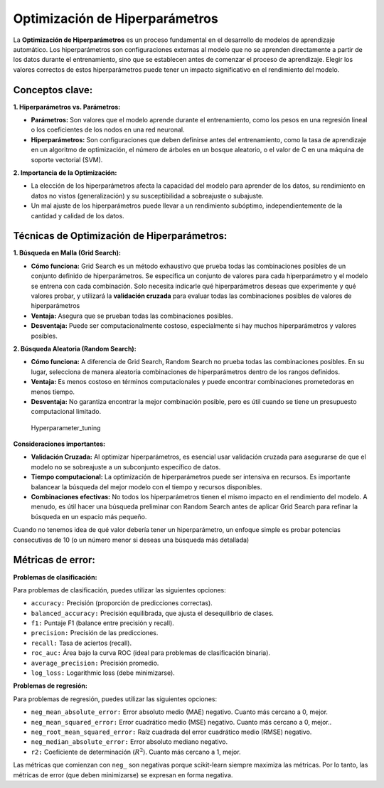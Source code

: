 Optimización de Hiperparámetros
-------------------------------

La **Optimización de Hiperparámetros** es un proceso fundamental en el
desarrollo de modelos de aprendizaje automático. Los hiperparámetros son
configuraciones externas al modelo que no se aprenden directamente a
partir de los datos durante el entrenamiento, sino que se establecen
antes de comenzar el proceso de aprendizaje. Elegir los valores
correctos de estos hiperparámetros puede tener un impacto significativo
en el rendimiento del modelo.

Conceptos clave:
~~~~~~~~~~~~~~~~

**1. Hiperparámetros vs. Parámetros:**

-  **Parámetros:** Son valores que el modelo aprende durante el
   entrenamiento, como los pesos en una regresión lineal o los
   coeficientes de los nodos en una red neuronal.

-  **Hiperparámetros:** Son configuraciones que deben definirse antes
   del entrenamiento, como la tasa de aprendizaje en un algoritmo de
   optimización, el número de árboles en un bosque aleatorio, o el valor
   de C en una máquina de soporte vectorial (SVM).

**2. Importancia de la Optimización:**

-  La elección de los hiperparámetros afecta la capacidad del modelo
   para aprender de los datos, su rendimiento en datos no vistos
   (generalización) y su susceptibilidad a sobreajuste o subajuste.

-  Un mal ajuste de los hiperparámetros puede llevar a un rendimiento
   subóptimo, independientemente de la cantidad y calidad de los datos.

Técnicas de Optimización de Hiperparámetros:
~~~~~~~~~~~~~~~~~~~~~~~~~~~~~~~~~~~~~~~~~~~~

**1. Búsqueda en Malla (Grid Search):**

-  **Cómo funciona:** Grid Search es un método exhaustivo que prueba
   todas las combinaciones posibles de un conjunto definido de
   hiperparámetros. Se especifica un conjunto de valores para cada
   hiperparámetro y el modelo se entrena con cada combinación. Solo
   necesita indicarle qué hiperparámetros deseas que experimente y qué
   valores probar, y utilizará la **validación cruzada** para evaluar
   todas las combinaciones posibles de valores de hiperparámetros

-  **Ventaja:** Asegura que se prueban todas las combinaciones posibles.

-  **Desventaja:** Puede ser computacionalmente costoso, especialmente
   si hay muchos hiperparámetros y valores posibles.

**2. Búsqueda Aleatoria (Random Search):**

-  **Cómo funciona:** A diferencia de Grid Search, Random Search no
   prueba todas las combinaciones posibles. En su lugar, selecciona de
   manera aleatoria combinaciones de hiperparámetros dentro de los
   rangos definidos.

-  **Ventaja:** Es menos costoso en términos computacionales y puede
   encontrar combinaciones prometedoras en menos tiempo.

-  **Desventaja:** No garantiza encontrar la mejor combinación posible,
   pero es útil cuando se tiene un presupuesto computacional limitado.

.. figure:: Hyperparameter_tuning.JPG
   :alt: Hyperparameter_tuning

   Hyperparameter_tuning

**Consideraciones importantes:**

-  **Validación Cruzada:** Al optimizar hiperparámetros, es esencial
   usar validación cruzada para asegurarse de que el modelo no se
   sobreajuste a un subconjunto específico de datos.

-  **Tiempo computacional:** La optimización de hiperparámetros puede
   ser intensiva en recursos. Es importante balancear la búsqueda del
   mejor modelo con el tiempo y recursos disponibles.

-  **Combinaciones efectivas:** No todos los hiperparámetros tienen el
   mismo impacto en el rendimiento del modelo. A menudo, es útil hacer
   una búsqueda preliminar con Random Search antes de aplicar Grid
   Search para refinar la búsqueda en un espacio más pequeño.

Cuando no tenemos idea de qué valor debería tener un hiperparámetro, un
enfoque simple es probar potencias consecutivas de 10 (o un número menor
si deseas una búsqueda más detallada)

Métricas de error:
~~~~~~~~~~~~~~~~~~

**Problemas de clasificación:**

Para problemas de clasificación, puedes utilizar las siguientes
opciones:

-  ``accuracy:`` Precisión (proporción de predicciones correctas).

-  ``balanced_accuracy:`` Precisión equilibrada, que ajusta el
   desequilibrio de clases.

-  ``f1:`` Puntaje F1 (balance entre precisión y recall).

-  ``precision:`` Precisión de las predicciones.

-  ``recall:`` Tasa de aciertos (recall).

-  ``roc_auc:`` Área bajo la curva ROC (ideal para problemas de
   clasificación binaria).

-  ``average_precision:`` Precisión promedio.

-  ``log_loss:`` Logarithmic loss (debe minimizarse).

**Problemas de regresión:**

Para problemas de regresión, puedes utilizar las siguientes opciones:

-  ``neg_mean_absolute_error:`` Error absoluto medio (MAE) negativo.
   Cuanto más cercano a 0, mejor.

-  ``neg_mean_squared_error:`` Error cuadrático medio (MSE) negativo.
   Cuanto más cercano a 0, mejor..

-  ``neg_root_mean_squared_error:`` Raíz cuadrada del error cuadrático
   medio (RMSE) negativo.

-  ``neg_median_absolute_error:`` Error absoluto mediano negativo.

-  ``r2:`` Coeficiente de determinación (:math:`R^2`). Cuanto más
   cercano a 1, mejor.

Las métricas que comienzan con ``neg_`` son negativas porque
scikit-learn siempre maximiza las métricas. Por lo tanto, las métricas
de error (que deben minimizarse) se expresan en forma negativa.
